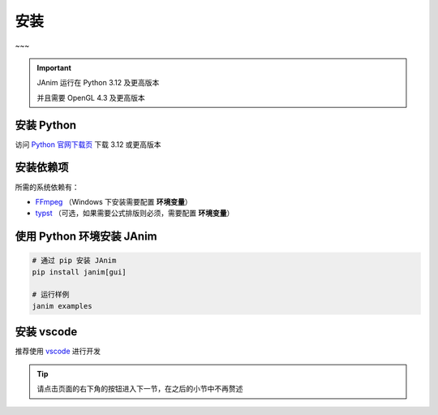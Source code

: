 安装
============

~~~

.. important::

    JAnim 运行在 Python 3.12 及更高版本

    并且需要 OpenGL 4.3 及更高版本

安装 Python
------------

访问 `Python 官网下载页 <https://www.python.org/downloads/>`_ 下载 3.12 或更高版本

.. _install_dep:

安装依赖项
------------

所需的系统依赖有：

- `FFmpeg <https://ffmpeg.org>`_ （Windows 下安装需要配置 **环境变量**）
- `typst <https://github.com/typst/typst/releases>`_ （可选，如果需要公式排版则必须，需要配置 **环境变量**）

使用 Python 环境安装 JAnim
---------------------------

.. code-block:: sh

    # 通过 pip 安装 JAnim
    pip install janim[gui]

    # 运行样例
    janim examples

.. _install_vscode:

安装 vscode
------------

推荐使用 `vscode <https://code.visualstudio.com/>`_ 进行开发

.. tip::

    请点击页面的右下角的按钮进入下一节，在之后的小节中不再赘述
